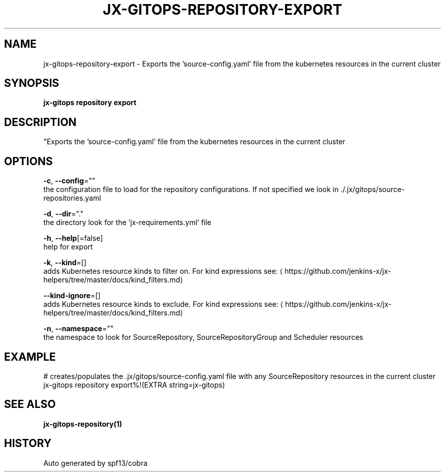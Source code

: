 .TH "JX-GITOPS\-REPOSITORY\-EXPORT" "1" "" "Auto generated by spf13/cobra" "" 
.nh
.ad l


.SH NAME
.PP
jx\-gitops\-repository\-export \- Exports the 'source\-config.yaml' file from the kubernetes resources in the current cluster


.SH SYNOPSIS
.PP
\fBjx\-gitops repository export\fP


.SH DESCRIPTION
.PP
"Exports the 'source\-config.yaml' file from the kubernetes resources in the current cluster


.SH OPTIONS
.PP
\fB\-c\fP, \fB\-\-config\fP=""
    the configuration file to load for the repository configurations. If not specified we look in ./.jx/gitops/source\-repositories.yaml

.PP
\fB\-d\fP, \fB\-\-dir\fP="."
    the directory look for the 'jx\-requirements.yml` file

.PP
\fB\-h\fP, \fB\-\-help\fP[=false]
    help for export

.PP
\fB\-k\fP, \fB\-\-kind\fP=[]
    adds Kubernetes resource kinds to filter on. For kind expressions see: 
\[la]https://github.com/jenkins-x/jx-helpers/tree/master/docs/kind_filters.md\[ra]

.PP
\fB\-\-kind\-ignore\fP=[]
    adds Kubernetes resource kinds to exclude. For kind expressions see: 
\[la]https://github.com/jenkins-x/jx-helpers/tree/master/docs/kind_filters.md\[ra]

.PP
\fB\-n\fP, \fB\-\-namespace\fP=""
    the namespace to look for SourceRepository, SourceRepositoryGroup and Scheduler resources


.SH EXAMPLE
.PP
# creates/populates the .jx/gitops/source\-config.yaml file with any SourceRepository resources in the current cluster
  jx\-gitops repository export%!(EXTRA string=jx\-gitops)


.SH SEE ALSO
.PP
\fBjx\-gitops\-repository(1)\fP


.SH HISTORY
.PP
Auto generated by spf13/cobra
